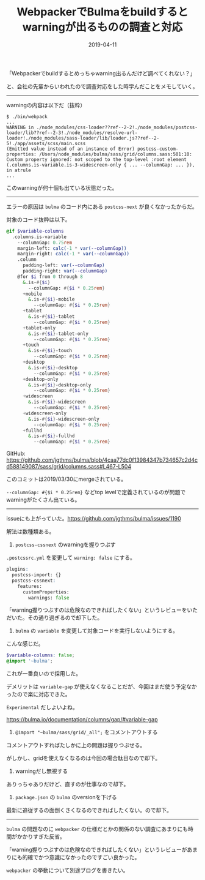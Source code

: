 :PROPERTIES:
:ID:       D70946A8-664B-4A85-823F-1E22ED84AC9B
:mtime:    20221216002142 20221215014752
:ctime:    20221215014658
:END:

#+TITLE: WebpackerでBulmaをbuildするとwarningが出るものの調査と対応
#+DESCRIPTION: WebpackerでBulmaをbuildするとwarningが出るものの調査と対応
#+DATE: 2019-04-11
#+HUGO_BASE_DIR: ../../
#+HUGO_SECTION: posts/permanent
#+HUGO_TAGS: permanent
#+HUGO_DRAFT: false
#+STARTUP: content
#+STARTUP: nohideblocks

「Webpackerでbuildするとめっちゃwarning出るんだけど調べてくれない？」

と、会社の先輩からいわれたので調査対応をした時学んだことをメモしていく。

--------------

warningの内容は以下だ（抜粋）

#+begin_src shell
  $ ./bin/webpack
  ...
  WARNING in ./node_modules/css-loader??ref--2-2!./node_modules/postcss-loader/lib??ref--2-3!./node_modules/resolve-url-loader!./node_modules/sass-loader/lib/loader.js??ref--2-5!./app/assets/scss/main.scss
  (Emitted value instead of an instance of Error) postcss-custom-properties: /Users/node_modules/bulma/sass/grid/columns.sass:501:10: Custom property ignored: not scoped to the top-level :root element (.columns.is-variable.is-3-widescreen-only { ... --columnGap: ... }), in atrule
  ...
#+end_src

このwarningが何十個も出ている状態だった。

--------------

エラーの原因は ~bulma~ のコード内にある ~postcss-next~ が良くなかったからだ。

対象のコード抜粋は以下。

#+begin_src scss
  @if $variable-columns
    .columns.is-variable
      --columnGap: 0.75rem
      margin-left: calc(-1 * var(--columnGap))
      margin-right: calc(-1 * var(--columnGap))
      .column
        padding-left: var(--columnGap)
        padding-right: var(--columnGap)
      @for $i from 0 through 8
        &.is-#{$i}
          --columnGap: #{$i * 0.25rem}
        +mobile
          &.is-#{$i}-mobile
            --columnGap: #{$i * 0.25rem}
        +tablet
          &.is-#{$i}-tablet
            --columnGap: #{$i * 0.25rem}
        +tablet-only
          &.is-#{$i}-tablet-only
            --columnGap: #{$i * 0.25rem}
        +touch
          &.is-#{$i}-touch
            --columnGap: #{$i * 0.25rem}
        +desktop
          &.is-#{$i}-desktop
            --columnGap: #{$i * 0.25rem}
        +desktop-only
          &.is-#{$i}-desktop-only
            --columnGap: #{$i * 0.25rem}
        +widescreen
          &.is-#{$i}-widescreen
            --columnGap: #{$i * 0.25rem}
        +widescreen-only
          &.is-#{$i}-widescreen-only
            --columnGap: #{$i * 0.25rem}
        +fullhd
          &.is-#{$i}-fullhd
            --columnGap: #{$i * 0.25rem}
#+end_src

GitHub: [[https://github.com/jgthms/bulma/blob/4caa77dc0f13984347b734657c2d4cd588149087/sass/grid/columns.sass#L467-L504]]

このコミットは2019/03/30にmergeされている。

~--columnGap: #{$i * 0.25rem}~ などtop levelで定義されているのが問題でwarningがたくさん出ている。

--------------

issueにも上がっていた。[[https://github.com/jgthms/bulma/issues/1190]]

解法は数種類ある。

1. ~postcss-cssnext~ のwarningを握りつぶす

~.postcssrc.yml~ を変更して ~warning: false~ にする。

#+begin_src scss
  plugins:
    postcss-import: {}
    postcss-cssnext:
      features:
        customProperties:
          warnings: false
#+end_src

「warning握りつぶすのは危険なのできればしたくない」というレビューをいただいた。その通り過ぎるので却下した。

2. ~bulma~ の ~variable~ を変更して対象コードを実行しないようにする。

こんな感じだ。

#+begin_src scss
  $variable-columns: false;
  @import '~bulma';
#+end_src

これが一番良いので採用した。

デメリットは ~variable-gap~ が使えなくなることだが、今回はまだ使う予定なかったので楽に対応できた。

~Experimental~ だしよいよね。

https://bulma.io/documentation/columns/gap/#variable-gap

3. ~@import "~bulma/sass/grid/_all";~ をコメントアウトする

コメントアウトすればたしかに上の問題は握りつぶせる。

がしかし、gridを使えなくなるのは今回の場合駄目なので却下。

4. warningだし無視する

ありっちゃありだけど、直すのが仕事なので却下。

5. ~package.json~ の ~bulma~ のversionを下げる

最新に追従するの面倒くさくなるのできればしたくない。ので却下。

--------------

~bulma~ の問題なのに ~webpacker~ の仕様だとかの関係のない調査にあまりにも時間がかかりすぎた反省。

「warning握りつぶすのは危険なのできればしたくない」というレビューがあまりにも的確でかつ意識になかったのですごい良かった。

~webpacker~ の挙動について別途ブログを書きたい。
